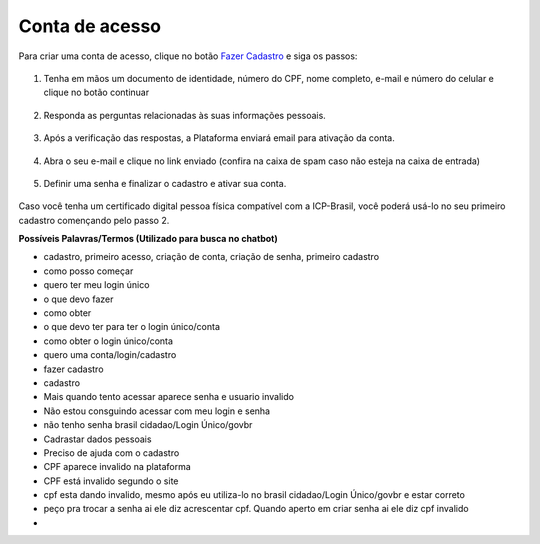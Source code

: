 ﻿Conta de acesso
===============

Para criar uma conta de acesso, clique no botão `Fazer Cadastro`_ |site externo| e siga os passos:

.. figure:: _images/telainicialcombotaofazercadastro.jpg
   :align: center
   :alt: Tela de acesso inicial do Login Único com destaque do botão Fazer Cadastro em destaque

1. Tenha em mãos um documento de identidade, número do CPF, nome completo, e-mail e número do celular e clique no botão continuar

.. figure:: _images/telafazercadastrocombotaocontinuar.jpg
   :align: center
   :alt: Tela de inicio do cadastro com os campos CPF, nome, e-mail, CAPTCHA e botão CONTINUAR destacado. Na mesma tela possui referência para criação por meio do Certificado Digital e Certificado Digital NEOID

2. Responda as perguntas relacionadas às suas informações pessoais.

.. figure:: _images/perguntascadastroinicial.jpg
   :align: center
   :alt: Tela com as perguntas serem respondidas pelo cidadão para confirmação do cadastro. As perguntas são Qual o Ano de Nascimento?, Qual o primeiro nome da Mãe?, Qual seu mês de nascimento?

3. Após a verificação das respostas, a Plataforma enviará email para ativação da conta.

.. figure:: _images/envioemailcadastrarsenha.jpg
   :align: center
   :alt: Tela com confirmação do e-mail a ser encaminhada. Os elementos presentes são e-mail com partes misturadas (evitar identificação) e os botões CONFIRMAR e CANCELAR

4. Abra o seu e-mail e clique no link enviado (confira na caixa de spam caso não esteja na caixa de entrada)

.. figure:: _images/emailcomlinkparasenha.jpg
   :align: center
   :alt: Texto do email encaminhado ao cidadão para realizar o cadastramento da conta. O texto do email é "Assunto com Brasil Cidadão: confirmação do cadastro e texto para indicar a forma de cadastramento com link" 

5. Definir uma senha e finalizar o cadastro e ativar sua conta.

.. figure:: _images/telacadastramentosenha.jpg
   :align: center
   :alt: Tela para ativação do cadastro, tendo um descritivo para orientar como cadastrar a senha e os campos CPF, SENHA, REPETIR SENHA e os botões CRIAR SENHA ou CANCELAR. 

Caso você tenha um certificado digital pessoa física compatível com a ICP-Brasil, você poderá usá-lo no seu primeiro cadastro començando pelo passo 2.

**Possíveis Palavras/Termos (Utilizado para busca no chatbot)**

- cadastro, primeiro acesso, criação de conta, criação de senha,  primeiro cadastro
- como posso começar
- quero ter meu login único
- o que devo fazer
- como obter
- o que devo ter para ter o login único/conta
- como obter o login único/conta
- quero uma conta/login/cadastro
- fazer cadastro
- cadastro
- Mais quando tento acessar aparece senha e usuario invalido
- Não estou consguindo acessar com meu login e senha
- não tenho  senha  brasil cidadao/Login Único/govbr
- Cadrastar dados pessoais
- Preciso de ajuda com o cadastro
- CPF aparece invalido na plataforma
- CPF está invalido segundo o site 
- cpf esta dando invalido, mesmo após eu utiliza-lo no brasil cidadao/Login Único/govbr e estar correto
- peço pra trocar a senha ai ele diz acrescentar cpf. Quando aperto em criar senha ai ele diz cpf invalido
- 

.. _`Fazer Cadastro`: https://portal.brasilcidadao.gov.br/servicos-cidadao/acesso/#/primeiro-acesso
.. |site externo| image:: _images/site-ext.gif
            